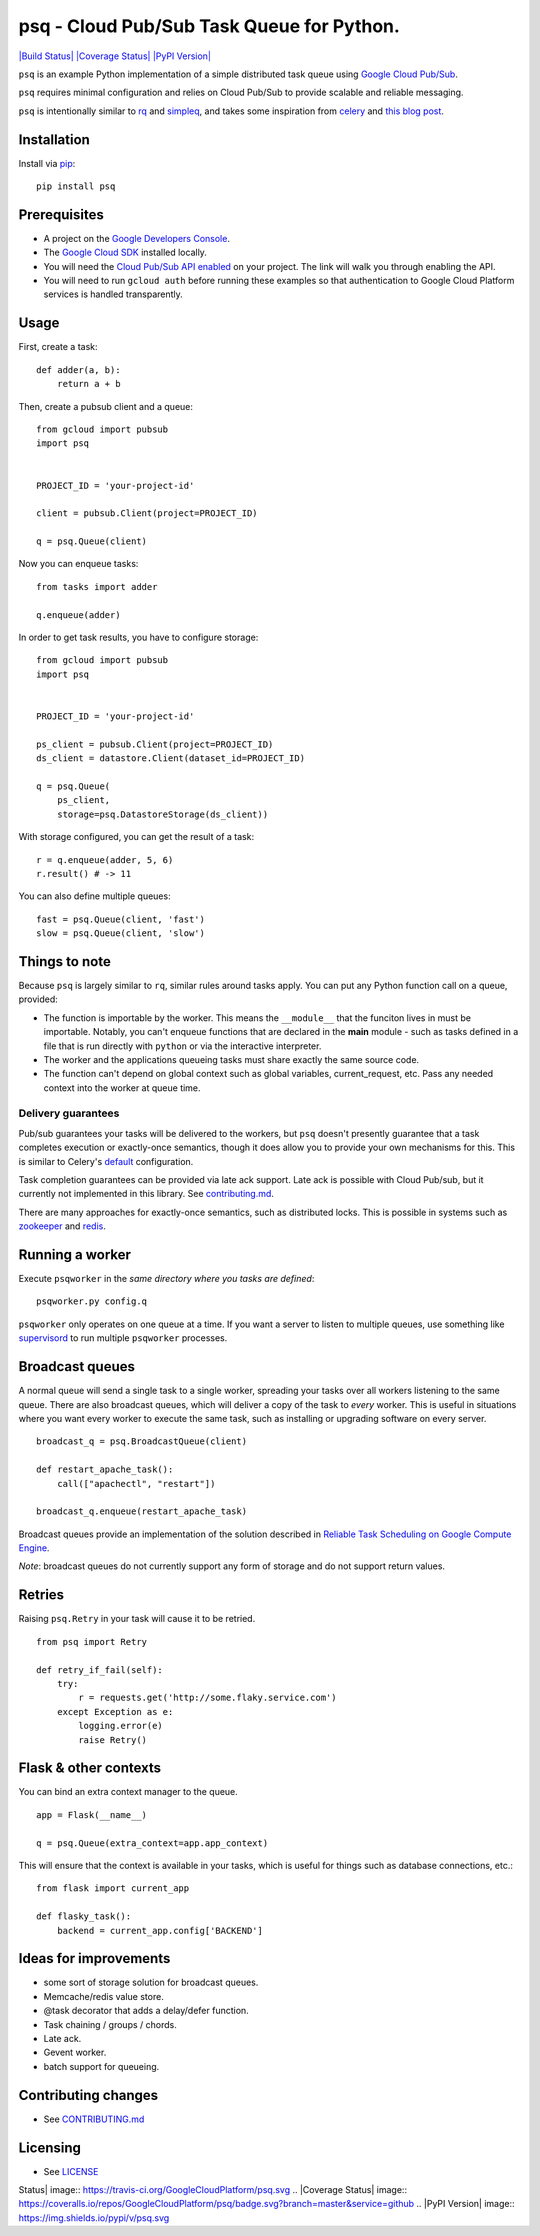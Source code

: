 psq - Cloud Pub/Sub Task Queue for Python.
==========================================

`|Build Status| <https://travis-ci.org/GoogleCloudPlatform/psq>`_
`|Coverage
Status| <https://coveralls.io/github/GoogleCloudPlatform/psq?branch=master>`_
`|PyPI Version| <https://pypi.python.org/pypi/psq>`_

``psq`` is an example Python implementation of a simple distributed task
queue using `Google Cloud Pub/Sub <https://cloud.google.com/pubsub/>`_.

``psq`` requires minimal configuration and relies on Cloud Pub/Sub to
provide scalable and reliable messaging.

``psq`` is intentionally similar to `rq <http://python-rq.org/>`_ and
`simpleq <https://github.com/rdegges/simpleq>`_, and takes some
inspiration from `celery <http://www.celeryproject.org/>`_ and `this
blog
post <http://jeffknupp.com/blog/2014/02/11/a-celerylike-python-task-queue-in-55-lines-of-code/>`_.

Installation
------------

Install via `pip <https://pypi.python.org/pypi/pip>`_:

::

    pip install psq

Prerequisites
-------------

-  A project on the `Google Developers
   Console <https://console.developers.google.com>`_.
-  The `Google Cloud SDK <https://cloud.google.com/sdk>`_ installed
   locally.
-  You will need the `Cloud Pub/Sub API
   enabled <https://console.developers.google.com/flows/enableapi?apiid=datastore,pubsub>`_
   on your project. The link will walk you through enabling the API.
-  You will need to run ``gcloud auth`` before running these examples so
   that authentication to Google Cloud Platform services is handled
   transparently.

Usage
-----

First, create a task:

::

    def adder(a, b):
        return a + b

Then, create a pubsub client and a queue:

::

    from gcloud import pubsub
    import psq


    PROJECT_ID = 'your-project-id'

    client = pubsub.Client(project=PROJECT_ID)

    q = psq.Queue(client)

Now you can enqueue tasks:

::

    from tasks import adder

    q.enqueue(adder)

In order to get task results, you have to configure storage:

::

    from gcloud import pubsub
    import psq


    PROJECT_ID = 'your-project-id'

    ps_client = pubsub.Client(project=PROJECT_ID)
    ds_client = datastore.Client(dataset_id=PROJECT_ID)

    q = psq.Queue(
        ps_client,
        storage=psq.DatastoreStorage(ds_client))

With storage configured, you can get the result of a task:

::

    r = q.enqueue(adder, 5, 6)
    r.result() # -> 11

You can also define multiple queues:

::

    fast = psq.Queue(client, 'fast')
    slow = psq.Queue(client, 'slow')

Things to note
--------------

Because ``psq`` is largely similar to ``rq``, similar rules around tasks
apply. You can put any Python function call on a queue, provided:

-  The function is importable by the worker. This means the
   ``__module__`` that the funciton lives in must be importable.
   Notably, you can't enqueue functions that are declared in the
   **main** module - such as tasks defined in a file that is run
   directly with ``python`` or via the interactive interpreter.
-  The worker and the applications queueing tasks must share exactly the
   same source code.
-  The function can't depend on global context such as global variables,
   current\_request, etc. Pass any needed context into the worker at
   queue time.

Delivery guarantees
~~~~~~~~~~~~~~~~~~~

Pub/sub guarantees your tasks will be delivered to the workers, but
``psq`` doesn't presently guarantee that a task completes execution or
exactly-once semantics, though it does allow you to provide your own
mechanisms for this. This is similar to Celery's
`default <http://celery.readthedocs.org/en/latest/faq.html#faq-acks-late-vs-retry>`_
configuration.

Task completion guarantees can be provided via late ack support. Late
ack is possible with Cloud Pub/sub, but it currently not implemented in
this library. See `contributing.md <CONTRIBUTING.md>`_.

There are many approaches for exactly-once semantics, such as
distributed locks. This is possible in systems such as
`zookeeper <http://zookeeper.apache.org/doc/r3.1.2/recipes.html#sc_recipes_Locks>`_
and `redis <http://redis.io/topics/distlock>`_.

Running a worker
----------------

Execute ``psqworker`` in the *same directory where you tasks are
defined*:

::

    psqworker.py config.q

``psqworker`` only operates on one queue at a time. If you want a server
to listen to multiple queues, use something like
`supervisord <http://supervisord.org/>`_ to run multiple ``psqworker``
processes.

Broadcast queues
----------------

A normal queue will send a single task to a single worker, spreading
your tasks over all workers listening to the same queue. There are also
broadcast queues, which will deliver a copy of the task to *every*
worker. This is useful in situations where you want every worker to
execute the same task, such as installing or upgrading software on every
server.

::

    broadcast_q = psq.BroadcastQueue(client)

    def restart_apache_task():
        call(["apachectl", "restart"])

    broadcast_q.enqueue(restart_apache_task)

Broadcast queues provide an implementation of the solution described in
`Reliable Task Scheduling on Google Compute
Engine <https://cloud.google.com/solutions/reliable-task-scheduling-compute-engine>`_.

*Note*: broadcast queues do not currently support any form of storage
and do not support return values.

Retries
-------

Raising ``psq.Retry`` in your task will cause it to be retried.

::

    from psq import Retry

    def retry_if_fail(self):
        try:
            r = requests.get('http://some.flaky.service.com')
        except Exception as e:
            logging.error(e)
            raise Retry()

Flask & other contexts
----------------------

You can bind an extra context manager to the queue.

::

    app = Flask(__name__)

    q = psq.Queue(extra_context=app.app_context)

This will ensure that the context is available in your tasks, which is
useful for things such as database connections, etc.:

::

    from flask import current_app

    def flasky_task():
        backend = current_app.config['BACKEND']

Ideas for improvements
----------------------

-  some sort of storage solution for broadcast queues.
-  Memcache/redis value store.
-  @task decorator that adds a delay/defer function.
-  Task chaining / groups / chords.
-  Late ack.
-  Gevent worker.
-  batch support for queueing.

Contributing changes
--------------------

-  See `CONTRIBUTING.md <CONTRIBUTING.md>`_

Licensing
---------

-  See `LICENSE <LICENSE>`_

.. |Build
Status| image:: https://travis-ci.org/GoogleCloudPlatform/psq.svg
.. |Coverage
Status| image:: https://coveralls.io/repos/GoogleCloudPlatform/psq/badge.svg?branch=master&service=github
.. |PyPI Version| image:: https://img.shields.io/pypi/v/psq.svg


